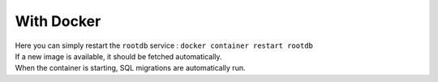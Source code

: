 ===========
With Docker
===========

| Here you can simply restart the ``rootdb`` service : ``docker container restart rootdb``
| If a new image is available, it should be fetched automatically.
| When the container is starting, SQL migrations are automatically run.
